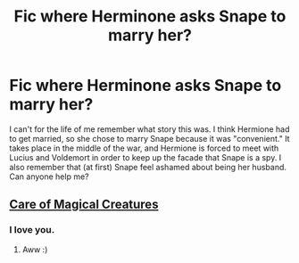 #+TITLE: Fic where Herminone asks Snape to marry her?

* Fic where Herminone asks Snape to marry her?
:PROPERTIES:
:Score: 0
:DateUnix: 1404870075.0
:DateShort: 2014-Jul-09
:FlairText: Request
:END:
I can't for the life of me remember what story this was. I think Hermione had to get married, so she chose to marry Snape because it was "convenient." It takes place in the middle of the war, and Hermione is forced to meet with Lucius and Voldemort in order to keep up the facade that Snape is a spy. I also remember that (at first) Snape feel ashamed about being her husband. Can anyone help me?


** [[https://www.fanfiction.net/s/3814832/1/Care-of-Magical-Creatures][Care of Magical Creatures]]
:PROPERTIES:
:Author: emunderloh
:Score: 3
:DateUnix: 1404870526.0
:DateShort: 2014-Jul-09
:END:

*** I love you.
:PROPERTIES:
:Score: 3
:DateUnix: 1404870684.0
:DateShort: 2014-Jul-09
:END:

**** Aww :)
:PROPERTIES:
:Author: emunderloh
:Score: 1
:DateUnix: 1404870897.0
:DateShort: 2014-Jul-09
:END:

